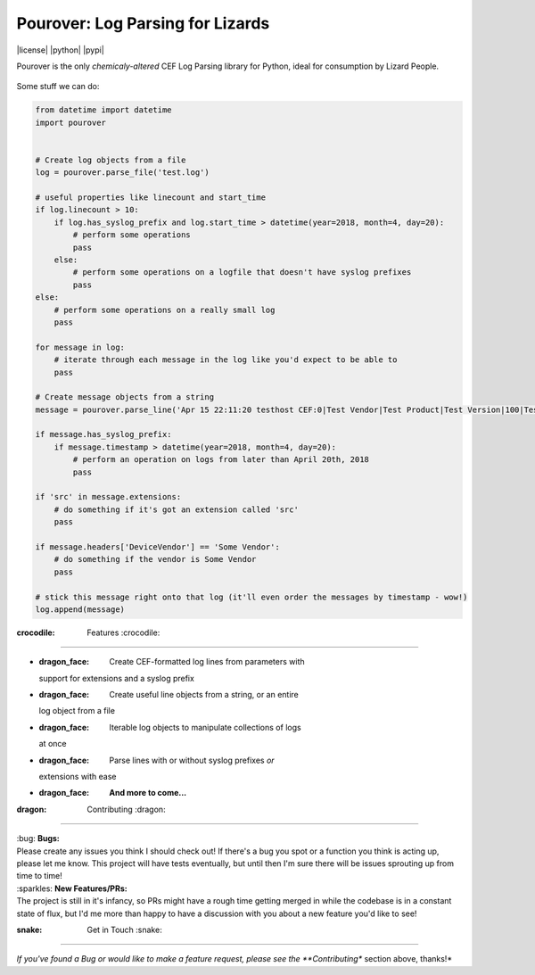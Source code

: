 Pourover: Log Parsing for Lizards
=================================

|license| |python| |pypi|

.. image:: https://img.shields.io/badge/license-Apache%202.0-blue.svg
    :target: LICENSE

.. image:: https://img.shields.io/badge/python-2.7,%203.6-blue.svg
    :target: https://pypi.org/project/pourover/

.. image:: https://img.shields.io/badge/pypi-v0.1.0b2-green.svg
    :target: https://pypi.org/project/pourover/

Pourover is the only *chemicaly-altered* CEF Log Parsing library for
Python, ideal for consumption by Lizard People.

.. figure:: https://user-images.githubusercontent.com/4873335/38774515-0f0b5514-4039-11e8-8437-facadd57a85c.jpg
   :alt: the requests guy does it so maybe it'll work for me


Some stuff we can do:

.. code:: python

    from datetime import datetime
    import pourover


    # Create log objects from a file
    log = pourover.parse_file('test.log')

    # useful properties like linecount and start_time
    if log.linecount > 10:
        if log.has_syslog_prefix and log.start_time > datetime(year=2018, month=4, day=20):
            # perform some operations
            pass
        else:
            # perform some operations on a logfile that doesn't have syslog prefixes
            pass
    else:
        # perform some operations on a really small log
        pass

    for message in log:
        # iterate through each message in the log like you'd expect to be able to
        pass

    # Create message objects from a string
    message = pourover.parse_line('Apr 15 22:11:20 testhost CEF:0|Test Vendor|Test Product|Test Version|100|Test Name|100|src=1.1.1.1 dst=1.1.1.2')

    if message.has_syslog_prefix:
        if message.timestamp > datetime(year=2018, month=4, day=20):
            # perform an operation on logs from later than April 20th, 2018
            pass

    if 'src' in message.extensions:
        # do something if it's got an extension called 'src'
        pass
        
    if message.headers['DeviceVendor'] == 'Some Vendor':
        # do something if the vendor is Some Vendor
        pass

    # stick this message right onto that log (it'll even order the messages by timestamp - wow!)
    log.append(message)

:crocodile: Features :crocodile:
--------------------------------

-  :dragon_face: Create CEF-formatted log lines from parameters with
   support for extensions and a syslog prefix
-  :dragon_face: Create useful line objects from a string, or an entire
   log object from a file
-  :dragon_face: Iterable log objects to manipulate collections of logs
   at once
-  :dragon_face: Parse lines with or without syslog prefixes *or*
   extensions with ease
-  :dragon_face: **And more to come...**

:dragon: Contributing :dragon:
------------------------------

| :bug: **Bugs:**
| Please create any issues you think I should check out! If there's a
  bug you spot or a function you think is acting up, please let me know.
  This project will have tests eventually, but until then I'm sure there
  will be issues sprouting up from time to time!

| :sparkles: **New Features/PRs:**
| The project is still in it's infancy, so PRs might have a rough time
  getting merged in while the codebase is in a constant state of flux,
  but I'd me more than happy to have a discussion with you about a new
  feature you'd like to see!

:snake: Get in Touch :snake:
----------------------------

*If you've found a Bug or would like to make a feature request, please
see the **Contributing** section above, thanks!*